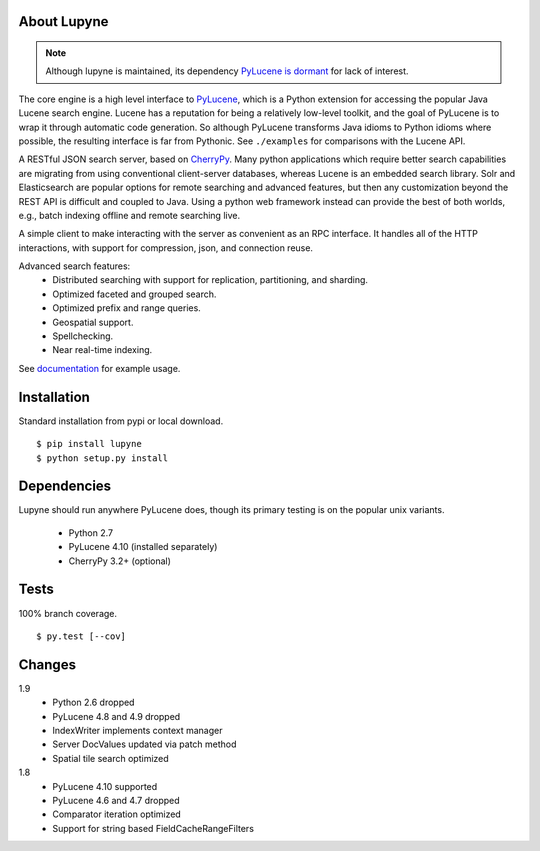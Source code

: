 About Lupyne
==================
.. image:: https://img.shields.io/pypi/v/lupyne.svg
   :target: https://pypi.python.org/pypi/lupyne/
.. image:: https://img.shields.io/pypi/pyversions/lupyne.svg
.. image:: https://img.shields.io/pypi/status/lupyne.svg
.. note::
   Although lupyne is maintained, its dependency `PyLucene is dormant`_ for lack of interest.

The core engine is a high level interface to `PyLucene`_, which is a Python extension for accessing the popular Java Lucene search engine.
Lucene has a reputation for being a relatively low-level toolkit, and the goal of PyLucene is to wrap it through automatic code generation.
So although PyLucene transforms Java idioms to Python idioms where possible, the resulting interface is far from Pythonic.
See ``./examples`` for comparisons with the Lucene API.

A RESTful JSON search server, based on `CherryPy`_.
Many python applications which require better search capabilities are migrating from using conventional client-server databases,
whereas Lucene is an embedded search library.  Solr and Elasticsearch are popular options for remote searching and advanced features,
but then any customization beyond the REST API is difficult and coupled to Java.
Using a python web framework instead can provide the best of both worlds, e.g., batch indexing offline and remote searching live.

A simple client to make interacting with the server as convenient as an RPC interface.
It handles all of the HTTP interactions, with support for compression, json, and connection reuse.

Advanced search features:
   * Distributed searching with support for replication, partitioning, and sharding.
   * Optimized faceted and grouped search.
   * Optimized prefix and range queries.
   * Geospatial support.
   * Spellchecking.
   * Near real-time indexing.

See `documentation`_ for example usage.

Installation
==================
Standard installation from pypi or local download. ::

   $ pip install lupyne
   $ python setup.py install

Dependencies
==================
Lupyne should run anywhere PyLucene does, though its primary testing is on the popular unix variants.

   * Python 2.7
   * PyLucene 4.10      (installed separately)
   * CherryPy 3.2+      (optional)

Tests
==================
100% branch coverage. ::

   $ py.test [--cov]

Changes
==================
1.9
   * Python 2.6 dropped
   * PyLucene 4.8 and 4.9 dropped
   * IndexWriter implements context manager
   * Server DocValues updated via patch method
   * Spatial tile search optimized

1.8
   * PyLucene 4.10 supported
   * PyLucene 4.6 and 4.7 dropped
   * Comparator iteration optimized
   * Support for string based FieldCacheRangeFilters

.. _PyLucene is dormant: http://mail-archives.apache.org/mod_mbox/lucene-pylucene-dev/201506.mbox/%3calpine.OSX.2.01.1506010952020.53725@yuzu.local%3e
.. _PyLucene: http://lucene.apache.org/pylucene/
.. _CherryPy: http://cherrypy.org
.. _documentation: http://pythonhosted.org/lupyne/
